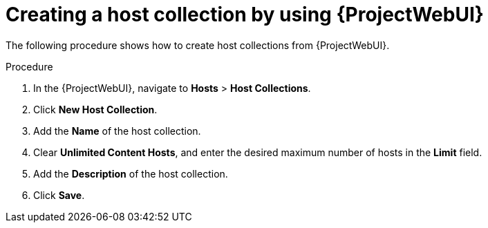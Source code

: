 :_mod-docs-content-type: PROCEDURE

[id="creating-a-host-collection-by-using-web-ui"]
= Creating a host collection by using {ProjectWebUI}

[role="_abstract"]
The following procedure shows how to create host collections from {ProjectWebUI}.

.Procedure
. In the {ProjectWebUI}, navigate to *Hosts* > *Host Collections*.
. Click *New Host Collection*.
. Add the *Name* of the host collection.
. Clear *Unlimited Content Hosts*, and enter the desired maximum number of hosts in the *Limit* field.
. Add the *Description* of the host collection.
. Click *Save*.
